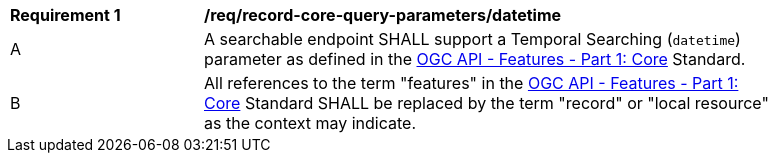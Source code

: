 [[req_record-core-query-parameters_datetime]]
[width="90%",cols="2,6a"]
|===
^|*Requirement {counter:req-id}* |*/req/record-core-query-parameters/datetime*
^|A |A searchable endpoint SHALL support a Temporal Searching (`datetime`) parameter as defined in the https://docs.ogc.org/is/17-069r4/17-069r4.html#_parameter_datetime[OGC API - Features - Part 1: Core] Standard.
^|B |All references to the term "features" in the https://docs.ogc.org/is/17-069r4/17-069r4.html#_parameter_datetim[OGC API - Features - Part 1: Core] Standard SHALL be replaced by the term "record" or "local resource" as the context may indicate.
|===
